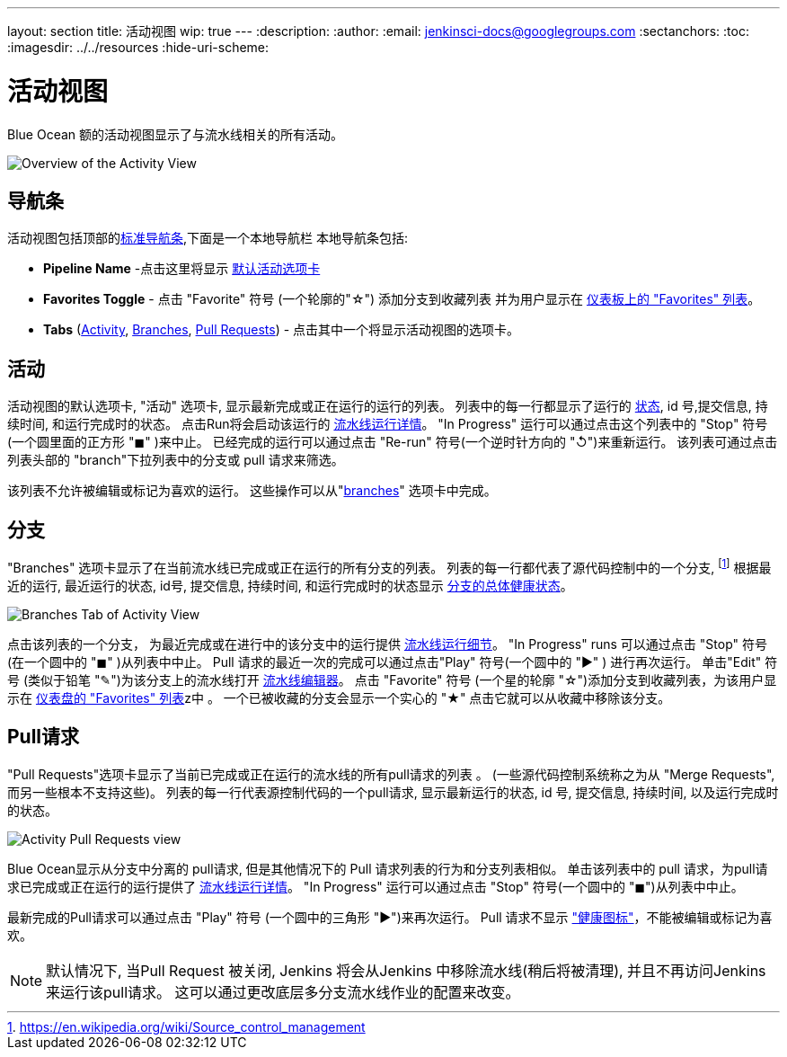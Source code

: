 ---
layout: section
title: 活动视图
wip: true
---
ifdef::backend-html5[]
:description:
:author:
:email: jenkinsci-docs@googlegroups.com
:sectanchors:
:toc:
ifdef::env-github[:imagesdir: ../resources]
ifndef::env-github[:imagesdir: ../../resources]
:hide-uri-scheme:
endif::[]

= 活动视图

Blue Ocean 额的活动视图显示了与流水线相关的所有活动。

image:blueocean/activity/overview.png[Overview of the Activity View, role=center]

== 导航条

活动视图包括顶部的<<getting-started#navigation-bar, 标准导航条>>,下面是一个本地导航栏
本地导航条包括:

* *Pipeline Name* -点击这里将显示
<<activity, 默认活动选项卡>>
* *Favorites Toggle* - 点击 "Favorite" 符号 (一个轮廓的"&#9734;") 添加分支到收藏列表 并为用户显示在
<<dashboard#favorites, 仪表板上的 "Favorites" 列表>>。
* *Tabs*
(<<activity, Activity>>, <<branches, Branches>>, <<pull-requests, Pull Requests>>) -
点击其中一个将显示活动视图的选项卡。

== 活动

活动视图的默认选项卡,  "活动" 选项卡,
显示最新完成或正在运行的运行的列表。
列表中的每一行都显示了运行的 <<dashboard#run-status, 状态>>,
id 号,提交信息, 持续时间, 和运行完成时的状态。
点击Run将会启动该运行的 <<pipeline-run-details#, 流水线运行详情>>。
"In Progress" 运行可以通过点击这个列表中的 "Stop" 符号
(一个圆里面的正方形 "&#9724;" )来中止。
已经完成的运行可以通过点击
"Re-run" 符号(一个逆时针方向的 "&#8634;")来重新运行。
该列表可通过点击列表头部的 "branch"下拉列表中的分支或 pull 请求来筛选。

该列表不允许被编辑或标记为喜欢的运行。
这些操作可以从"<<branches, branches>>" 选项卡中完成。

== 分支

"Branches" 选项卡显示了在当前流水线已完成或正在运行的所有分支的列表。
列表的每一行都代表了源代码控制中的一个分支,
footnoteref:[scm, https://en.wikipedia.org/wiki/Source_control_management]
根据最近的运行,
最近运行的状态, id号, 提交信息, 持续时间, 和运行完成时的状态显示
<<dashboard#pipeline-health, 分支的总体健康状态>>。

image:blueocean/activity/branches.png[Branches Tab of Activity View, role=center]

点击该列表的一个分支， 为最近完成或在进行中的该分支中的运行提供
<<pipeline-run-details#, 流水线运行细节>>。
"In Progress" runs 可以通过点击 "Stop" 符号
(在一个圆中的 "&#9724;" )从列表中中止。
Pull 请求的最近一次的完成可以通过点击"Play" 符号(一个圆中的 "&#9654;" ) 进行再次运行。
单击"Edit" 符号 (类似于铅笔 "&#9998;")为该分支上的流水线打开
<<pipeline-editor#, 流水线编辑器>>。
点击 "Favorite" 符号 (一个星的轮廓 "&#9734;")添加分支到收藏列表，为该用户显示在
<<dashboard#favorites, 仪表盘的 "Favorites" 列表>>z中 。
一个已被收藏的分支会显示一个实心的 "&#9733;" 点击它就可以从收藏中移除该分支。

== Pull请求

"Pull Requests"选项卡显示了当前已完成或正在运行的流水线的所有pull请求的列表 。
(一些源代码控制系统称之为从 "Merge Requests",而另一些根本不支持这些)。
列表的每一行代表源控制代码的一个pull请求, 显示最新运行的状态, id 号, 提交信息, 持续时间, 以及运行完成时的状态。

image:blueocean/activity/pull-requests.png[Activity Pull Requests view, role=center]

Blue Ocean显示从分支中分离的 pull请求,
但是其他情况下的 Pull 请求列表的行为和分支列表相似。
单击该列表中的 pull 请求，为pull请求已完成或正在运行的运行提供了
<<pipeline-run-details#, 流水线运行详情>>。
"In Progress" 运行可以通过点击 "Stop" 符号(一个圆中的 "&#9724;")从列表中中止。

最新完成的Pull请求可以通过点击
"Play" 符号 (一个圆中的三角形 "&#9654;")来再次运行。
Pull 请求不显示 <<dashboard#pipeline-health, "健康图标">>，不能被编辑或标记为喜欢。

NOTE: 默认情况下, 当Pull Request 被关闭,
Jenkins 将会从Jenkins 中移除流水线(稍后将被清理),
并且不再访问Jenkins来运行该pull请求。
这可以通过更改底层多分支流水线作业的配置来改变。

